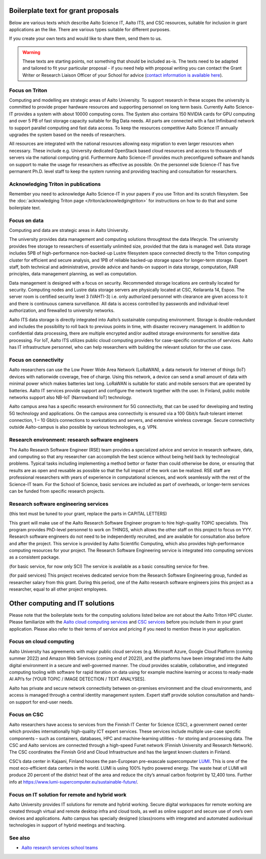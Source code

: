 Boilerplate text for grant proposals
====================================

Below are various texts which describe Aalto Science IT, Aalto ITS, and CSC resources, suitable for
inclusion in grant applications an the like.  There are various types
suitable for different purposes.

If you create your own texts and would like to share them, send them
to us.

.. warning::

   These texts are starting points, not something that should be
   included as-is. The texts need to be adapted and tailored to fit
   your particular proposal - if you need help with proposal writing
   you can contact the Grant Writer or Research Liaison Officer of
   your School for advice (`contact information is available here
   <https://www.aalto.fi/en/services/research-and-innovation-services#3-school-teams-helping-researchers>`__).



Focus on Triton
---------------

Computing and modelling are strategic areas of Aalto University. To
support research in these scopes the university is committed to
provide proper hardware resources and supporting personnel on long
term basis. Currently Aalto Science-IT provides a system with about 10000 computing
cores. The System also contains 150 NVIDIA cards for
GPU computing and over 5 PB of fast storage capacity suitable for Big
Data needs. All parts are connected with a fast Infiniband network to
support parallel computing and fast data access. To keep the resources
competitive Aalto Science IT annually upgrades the system based on the needs of
researchers.

All resources are integrated with the national resources allowing easy
migration to even larger resources when necessary. These include
e.g. University dedicated OpenStack based cloud resources and access
to thousands of servers via the national computing grid. Furthermore
Aalto Science-IT provides much preconfigured software and hands on support to make
the usage for researchers as effective as possible. On the personnel
side Science-IT has five permanent Ph.D. level staff to keep the system
running and providing teaching and consultation for researchers.


Acknowledging Triton in publications
------------------------------------


Remember you need to acknowledge Aalto Science-IT in your papers if you 
use Triton and its scratch filesystem.  See the
:doc:`acknowledging Triton page </triton/acknowledgingtriton>` for
instructions on how to do that and some boilerplate text.



Focus on data
-------------


Computing and data are strategic areas in Aalto University.

The university provides data management and computing solutions
throughtout the data lifecycle.  The university provides free storage
to researchers of essentially unlimited size, provided that the data
is managed well.  Data storage includes 5PB of high-performance 
non-backed-up Lustre filesystem space connected directly to the Triton computing 
cluster for efficient and secure analysis, and 1PB of reliable backed-up 
storage space for longer-term storage. Expert staff, both technical and 
administrative, provide advice and hands-on support in data storage,
computation, FAIR principles, data management planning, as well as
computation.

Data management is designed with a focus on security.  Recommended
storage locations are centrally located for security.  Computing nodes 
and Lustre data storage servers are physically located at CSC, Keilaranta 
14, Espoo. The server room is certified security level 3 (VAHTI-3) i.e. 
only authorized personnel with clearance are given access to it and there 
is continuous camera surveillance. All data is access controlled by passwords 
and individual-level authorization, and firewalled to university networks.

Aalto ITS data storage is directly integrated into Aalto’s sustainable 
computing environment. Storage is double-redundant and includes the possibility 
to roll back to previous points in time, with disaster recovery management. 
In addition to confidential data processing, there are multiple encrypted and/or 
audited storage environments for sensitive data processing. For IoT, Aalto ITS 
utilizes public cloud computing providers for case-specific construction of services. 
Aalto has IT infrastructure personnel, who can help researchers with building the relevant 
solution for the use case.  


Focus on connectivity  
---------------------


Aalto researchers can use the Low Power Wide Area Network (LoRaWAN), a data network for Internet of things (IoT) devices with nationwide coverage, free of charge. Using this network, a device can send a small amount of data with minimal power which makes batteries last long. LoRaWAN is suitable for static and mobile sensors that are operated by batteries. Aalto IT services provide support and configure the network together with the user. In Finland, public mobile networks support also NB-IoT (Narrowband IoT) technology. 

Aalto campus area has a specific research environment for 5G connectivity, that can be used for developing and testing 5G technology and applications.  
On the campus area connectivity is ensured via a 100 Gbit/s fault-tolerant internet connection, 1 – 10 Gbit/s connections to workstations and servers, and extensive wireless coverage. Secure connectivity outside Aalto-campus is also possible by various technologies, e.g. VPN.  


Research environment: research software engineers
-------------------------------------------------

The Aalto Research Software Engineer (RSE) team provides a specialized
advice and service in research software, data, and computing so that
any researcher can accomplish the best science without being held back
by technological problems.  Typical tasks including implementing a
method bettor or faster than could otherwise be done, or ensuring that
results are as open and reusable as possible so that the full impact
of the work can be realized.  RSE staff are professional researchers
with years of experience in computational sciences, and work
seamlessly with the rest of the Science-IT team.  For the School of
Science, basic services are included as part of overheads, or
longer-term services can be funded from specific research projects.



Research software engineering services
--------------------------------------

.. seealso::

   :doc:`/rse/grant-applicants`

(this text must be tuned to your grant, replace the parts in CAPITAL LETTERS)

This grant will make use of the Aalto Research Software Engineer
program to hire high-quality TOPIC specialists.  This program provides
PhD-level personnel to work on THINGS, which allows the other staff
on this project to focus on YYY.  Research software engineers do not need to be
independently recruited, and are available for consultation also before and
after the project.  This service is provided by Aalto Scientific
Computing, which also provides high-performance computing resources for your project.
The Research Software Engineering service is integrated into computing
services as a consistent package.

(for basic service, for now only SCI) The service is available as a
basic consulting service for free.

(for paid services) This project receives dedicated service from the
Research Software Engineering group, funded as researcher salary from
this grant.  During this period, one of the Aalto research software engineers joins this
project as a researcher, equal to all other project employees.


Other computing and IT solutions
================================

Please note that the boilerplate texts for the computing solutions listed below are not 
about the Aalto Triton HPC cluster. Please familiarize with the `Aalto cloud computing services <https://www.aalto.fi/en/services/cloud-computing>`__ and `CSC services <https://research.csc.fi/service-catalog>`__ before you include them in your grant application. Please also refer to their terms
of service and pricing if you need to mention these in your  application.


Focus on cloud computing  
------------------------

Aalto University has agreements with major public cloud services (e.g. Microsoft Azure, Google Cloud Platform (coming summer 2022) and Amazon Web Services (coming end of 2022)), and the platforms have been integrated into the Aalto digital environment in a secure and well-governed manner. The cloud provides scalable, collaborative, and integrated computing tooling with software for rapid iteration on data using for example machine learning or access to ready-made AI API’s for [YOUR TOPIC / IMAGE DETECTION / TEXT ANALYSES].   

Aalto has private and secure network connectivity between on-premises environment and the cloud environments, and access is managed through a central identity management system. Expert staff provide solution consultation and hands-on support for end-user needs.


Focus on CSC 
------------

Aalto researchers have access to services from the Finnish IT Center for Science (CSC), a government owned center which provides internationally high-quality ICT expert services. These services include multiple use-case specific components – such as containers, databases, HPC and machine-learning utilities - for storing and processing data. The CSC and Aalto services are connected through a high-speed Funet network (Finnish University and Research Network). The CSC coordinates the Finnish Grid and Cloud Infrastructure and has the largest known clusters in Finland.   

CSC’s data center in Kajaani, Finland houses the pan-European pre-exascale supercomputer `LUMI <https://www.lumi-supercomputer.eu/>`__. This is one of the most eco-efficient data centers in the world. LUMI is using 100% hydro powered energy. The waste heat of LUMI will produce 20 percent of the district heat of the area and reduce the city’s annual carbon footprint by 12,400 tons. Further info at https://www.lumi-supercomputer.eu/sustainable-future/.  


Focus on IT solution for remote and hybrid work  
-----------------------------------------------

Aalto University provides IT solutions for remote and hybrid working. Secure digital workspaces for remote working are created through virtual and remote desktop infra and cloud tools, as well as online support and secure use of one’s own devices and applications. Aalto campus has specially designed (class)rooms with integrated and automated audiovisual technologies in support of hybrid meetings and teaching. 


See also
--------

* `Aalto research services school teams
  <https://www.aalto.fi/en/services/research-and-innovation-services#3-school-teams-helping-researchers>`__
